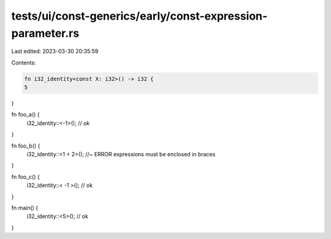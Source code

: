 tests/ui/const-generics/early/const-expression-parameter.rs
===========================================================

Last edited: 2023-03-30 20:35:59

Contents:

.. code-block:: rs

    fn i32_identity<const X: i32>() -> i32 {
    5
}

fn foo_a() {
    i32_identity::<-1>(); // ok
}

fn foo_b() {
    i32_identity::<1 + 2>(); //~ ERROR expressions must be enclosed in braces
}

fn foo_c() {
    i32_identity::< -1 >(); // ok
}

fn main() {
    i32_identity::<5>(); // ok
}


